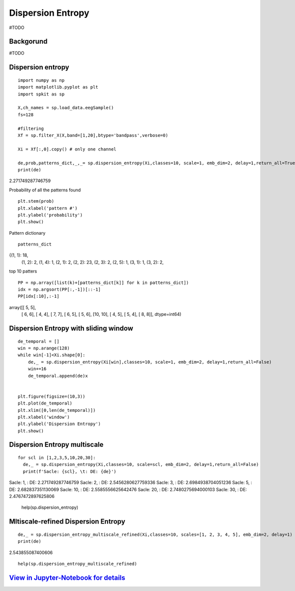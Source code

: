 Dispersion Entropy
==================
#TODO

Backgorund
----------
#TODO


Dispersion entropy
--------
::
  
  import numpy as np
  import matplotlib.pyplot as plt
  import spkit as sp
  
  X,ch_names = sp.load_data.eegSample()
  fs=128
  
  #filtering 
  Xf = sp.filter_X(X,band=[1,20],btype='bandpass',verbose=0)
  
  Xi = Xf[:,0].copy() # only one channel
  
  de,prob,patterns_dict,_,_= sp.dispersion_entropy(Xi,classes=10, scale=1, emb_dim=2, delay=1,return_all=True)
  print(de)

2.271749287746759

Probability of all the patterns found

::
  
  plt.stem(prob)
  plt.xlabel('pattern #')
  plt.ylabel('probability')
  plt.show()

.. image:: https://raw.githubusercontent.com/Nikeshbajaj/spkit/master/figures/DE_pat_1.png
  

Pattern dictionary

::
  
  patterns_dict
  
{(1, 1): 18,
 (1, 2): 2,
 (1, 4): 1,
 (2, 1): 2,
 (2, 2): 23,
 (2, 3): 2,
 (2, 5): 1,
 (3, 1): 1,
 (3, 2): 2,  
  

top 10 patters

::
  
  PP = np.array([list(k)+[patterns_dict[k]] for k in patterns_dict])
  idx = np.argsort(PP[:,-1])[::-1]
  PP[idx[:10],:-1]

array([[ 5,  5],
       [ 6,  6],
       [ 4,  4],
       [ 7,  7],
       [ 6,  5],
       [ 5,  6],
       [10, 10],
       [ 4,  5],
       [ 5,  4],
       [ 8,  8]], dtype=int64)
       

Dispersion Entropy with sliding window
--------     

::
  
  de_temporal = []
  win = np.arange(128)
  while win[-1]<Xi.shape[0]:
      de,_ = sp.dispersion_entropy(Xi[win],classes=10, scale=1, emb_dim=2, delay=1,return_all=False)
      win+=16
      de_temporal.append(de)x
      
   
  plt.figure(figsize=(10,3))
  plt.plot(de_temporal)
  plt.xlim([0,len(de_temporal)])
  plt.xlabel('window')
  plt.ylabel('Dispersion Entropy')
  plt.show()
  
  
.. image:: https://raw.githubusercontent.com/Nikeshbajaj/spkit/master/figures/DE_temp_1.png
  


Dispersion Entropy multiscale
--------

::
  
  
  for scl in [1,2,3,5,10,20,30]:
    de,_ = sp.dispersion_entropy(Xi,classes=10, scale=scl, emb_dim=2, delay=1,return_all=False)
    print(f'Sacle: {scl}, \t: DE: {de}')
    
 
Sacle: 1, 	: DE: 2.271749287746759
Sacle: 2, 	: DE: 2.5456280627759336
Sacle: 3, 	: DE: 2.6984938704051236
Sacle: 5, 	: DE: 2.682837351130069
Sacle: 10, 	: DE: 2.5585556625642476
Sacle: 20, 	: DE: 2.7480275694000103
Sacle: 30, 	: DE: 2.4767472897625806


  help(sp.dispersion_entropy)
  
  
Mltiscale-refined Dispersion Entropy
--------

::
  
  de,_ = sp.dispersion_entropy_multiscale_refined(Xi,classes=10, scales=[1, 2, 3, 4, 5], emb_dim=2, delay=1)
  print(de)
 
2.543855087400606


::
  
  help(sp.dispersion_entropy_multiscale_refined)


`View in Jupyter-Notebook for details <https://nbviewer.org/github/Nikeshbajaj/Notebooks/blob/master/spkit/SP/Dispersion_Entropy_1_demo_EEG.ipynb>`_
----------------
